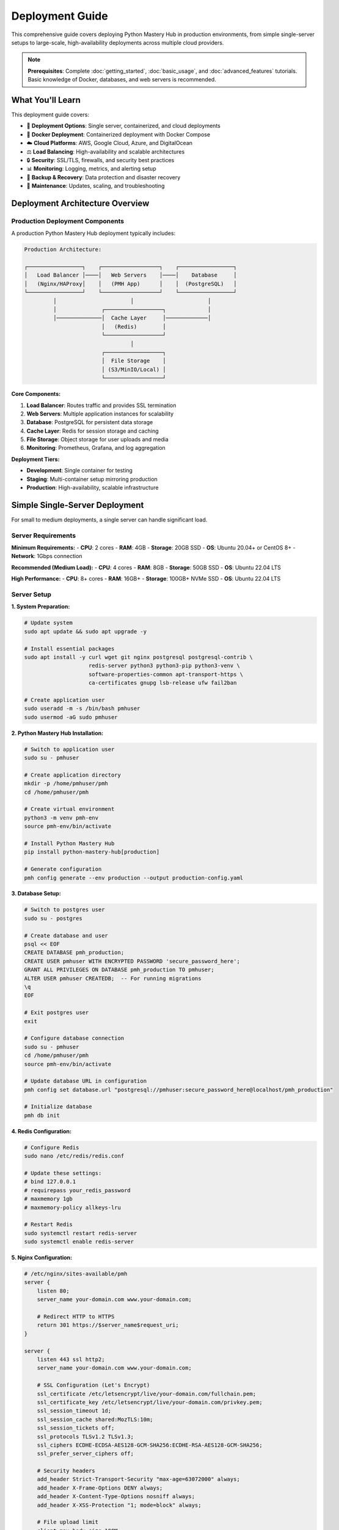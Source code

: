 .. File: docs/source/tutorials/deployment.rst

Deployment Guide
================

This comprehensive guide covers deploying Python Mastery Hub in production environments, 
from simple single-server setups to large-scale, high-availability deployments across 
multiple cloud providers.

.. note::
   **Prerequisites**: Complete :doc:`getting_started`, :doc:`basic_usage`, and 
   :doc:`advanced_features` tutorials. Basic knowledge of Docker, databases, and 
   web servers is recommended.

What You'll Learn
-----------------

This deployment guide covers:

- 🚀 **Deployment Options**: Single server, containerized, and cloud deployments
- 🐳 **Docker Deployment**: Containerized deployment with Docker Compose
- ☁️ **Cloud Platforms**: AWS, Google Cloud, Azure, and DigitalOcean
- ⚖️ **Load Balancing**: High-availability and scalable architectures
- 🔒 **Security**: SSL/TLS, firewalls, and security best practices
- 📊 **Monitoring**: Logging, metrics, and alerting setup
- 💾 **Backup & Recovery**: Data protection and disaster recovery
- 🔧 **Maintenance**: Updates, scaling, and troubleshooting

Deployment Architecture Overview
-------------------------------

Production Deployment Components
~~~~~~~~~~~~~~~~~~~~~~~~~~~~~~~

A production Python Mastery Hub deployment typically includes:

.. code-block:: text

   Production Architecture:
   
   ┌─────────────────┐    ┌──────────────────┐    ┌─────────────────┐
   │   Load Balancer │────│   Web Servers    │────│    Database     │
   │   (Nginx/HAProxy│    │   (PMH App)      │    │  (PostgreSQL)   │
   └─────────────────┘    └──────────────────┘    └─────────────────┘
            │                       │                       │
            │              ┌──────────────────┐             │
            │──────────────│  Cache Layer     │─────────────│
                           │   (Redis)        │
                           └──────────────────┘
                                    │
                           ┌──────────────────┐
                           │  File Storage    │
                           │ (S3/MinIO/Local) │
                           └──────────────────┘

**Core Components:**

1. **Load Balancer**: Routes traffic and provides SSL termination
2. **Web Servers**: Multiple application instances for scalability
3. **Database**: PostgreSQL for persistent data storage
4. **Cache Layer**: Redis for session storage and caching
5. **File Storage**: Object storage for user uploads and media
6. **Monitoring**: Prometheus, Grafana, and log aggregation

**Deployment Tiers:**

- **Development**: Single container for testing
- **Staging**: Multi-container setup mirroring production
- **Production**: High-availability, scalable infrastructure

Simple Single-Server Deployment
-------------------------------

For small to medium deployments, a single server can handle significant load.

Server Requirements
~~~~~~~~~~~~~~~~~~

**Minimum Requirements:**
- **CPU**: 2 cores
- **RAM**: 4GB
- **Storage**: 20GB SSD
- **OS**: Ubuntu 20.04+ or CentOS 8+
- **Network**: 1Gbps connection

**Recommended (Medium Load):**
- **CPU**: 4 cores
- **RAM**: 8GB
- **Storage**: 50GB SSD
- **OS**: Ubuntu 22.04 LTS

**High Performance:**
- **CPU**: 8+ cores
- **RAM**: 16GB+
- **Storage**: 100GB+ NVMe SSD
- **OS**: Ubuntu 22.04 LTS

Server Setup
~~~~~~~~~~~

**1. System Preparation:**

.. code-block:: bash

   # Update system
   sudo apt update && sudo apt upgrade -y
   
   # Install essential packages
   sudo apt install -y curl wget git nginx postgresql postgresql-contrib \
                       redis-server python3 python3-pip python3-venv \
                       software-properties-common apt-transport-https \
                       ca-certificates gnupg lsb-release ufw fail2ban
   
   # Create application user
   sudo useradd -m -s /bin/bash pmhuser
   sudo usermod -aG sudo pmhuser

**2. Python Mastery Hub Installation:**

.. code-block:: bash

   # Switch to application user
   sudo su - pmhuser
   
   # Create application directory
   mkdir -p /home/pmhuser/pmh
   cd /home/pmhuser/pmh
   
   # Create virtual environment
   python3 -m venv pmh-env
   source pmh-env/bin/activate
   
   # Install Python Mastery Hub
   pip install python-mastery-hub[production]
   
   # Generate configuration
   pmh config generate --env production --output production-config.yaml

**3. Database Setup:**

.. code-block:: bash

   # Switch to postgres user
   sudo su - postgres
   
   # Create database and user
   psql << EOF
   CREATE DATABASE pmh_production;
   CREATE USER pmhuser WITH ENCRYPTED PASSWORD 'secure_password_here';
   GRANT ALL PRIVILEGES ON DATABASE pmh_production TO pmhuser;
   ALTER USER pmhuser CREATEDB;  -- For running migrations
   \q
   EOF
   
   # Exit postgres user
   exit
   
   # Configure database connection
   sudo su - pmhuser
   cd /home/pmhuser/pmh
   source pmh-env/bin/activate
   
   # Update database URL in configuration
   pmh config set database.url "postgresql://pmhuser:secure_password_here@localhost/pmh_production"
   
   # Initialize database
   pmh db init

**4. Redis Configuration:**

.. code-block:: bash

   # Configure Redis
   sudo nano /etc/redis/redis.conf
   
   # Update these settings:
   # bind 127.0.0.1
   # requirepass your_redis_password
   # maxmemory 1gb
   # maxmemory-policy allkeys-lru
   
   # Restart Redis
   sudo systemctl restart redis-server
   sudo systemctl enable redis-server

**5. Nginx Configuration:**

.. code-block:: nginx

   # /etc/nginx/sites-available/pmh
   server {
       listen 80;
       server_name your-domain.com www.your-domain.com;
       
       # Redirect HTTP to HTTPS
       return 301 https://$server_name$request_uri;
   }
   
   server {
       listen 443 ssl http2;
       server_name your-domain.com www.your-domain.com;
       
       # SSL Configuration (Let's Encrypt)
       ssl_certificate /etc/letsencrypt/live/your-domain.com/fullchain.pem;
       ssl_certificate_key /etc/letsencrypt/live/your-domain.com/privkey.pem;
       ssl_session_timeout 1d;
       ssl_session_cache shared:MozTLS:10m;
       ssl_session_tickets off;
       ssl_protocols TLSv1.2 TLSv1.3;
       ssl_ciphers ECDHE-ECDSA-AES128-GCM-SHA256:ECDHE-RSA-AES128-GCM-SHA256;
       ssl_prefer_server_ciphers off;
       
       # Security headers
       add_header Strict-Transport-Security "max-age=63072000" always;
       add_header X-Frame-Options DENY always;
       add_header X-Content-Type-Options nosniff always;
       add_header X-XSS-Protection "1; mode=block" always;
       
       # File upload limit
       client_max_body_size 100M;
       
       # Static files
       location /static/ {
           alias /home/pmhuser/pmh/static/;
           expires 1y;
           add_header Cache-Control "public, immutable";
       }
       
       # Media files
       location /media/ {
           alias /home/pmhuser/pmh/media/;
           expires 1y;
           add_header Cache-Control "public";
       }
       
       # Main application
       location / {
           proxy_pass http://127.0.0.1:8000;
           proxy_set_header Host $host;
           proxy_set_header X-Real-IP $remote_addr;
           proxy_set_header X-Forwarded-For $proxy_add_x_forwarded_for;
           proxy_set_header X-Forwarded-Proto $scheme;
           proxy_redirect off;
           
           # Timeouts
           proxy_connect_timeout 60s;
           proxy_send_timeout 60s;
           proxy_read_timeout 60s;
       }
       
       # WebSocket support
       location /ws/ {
           proxy_pass http://127.0.0.1:8000;
           proxy_http_version 1.1;
           proxy_set_header Upgrade $http_upgrade;
           proxy_set_header Connection "upgrade";
           proxy_set_header Host $host;
           proxy_set_header X-Real-IP $remote_addr;
           proxy_set_header X-Forwarded-For $proxy_add_x_forwarded_for;
           proxy_set_header X-Forwarded-Proto $scheme;
       }
   }

**6. SSL Certificate (Let's Encrypt):**

.. code-block:: bash

   # Install Certbot
   sudo apt install certbot python3-certbot-nginx
   
   # Obtain SSL certificate
   sudo certbot --nginx -d your-domain.com -d www.your-domain.com
   
   # Enable automatic renewal
   sudo crontab -e
   # Add this line:
   # 0 12 * * * /usr/bin/certbot renew --quiet

**7. Systemd Service:**

.. code-block:: ini

   # /etc/systemd/system/pmh.service
   [Unit]
   Description=Python Mastery Hub
   After=network.target postgresql.service redis.service
   Requires=postgresql.service redis.service
   
   [Service]
   Type=notify
   User=pmhuser
   Group=pmhuser
   WorkingDirectory=/home/pmhuser/pmh
   Environment=PATH=/home/pmhuser/pmh/pmh-env/bin
   Environment=PMH_CONFIG_FILE=/home/pmhuser/pmh/production-config.yaml
   ExecStart=/home/pmhuser/pmh/pmh-env/bin/pmh web start --host 127.0.0.1 --port 8000 --workers 4
   ExecReload=/bin/kill -s HUP $MAINPID
   Restart=always
   RestartSec=10
   
   [Install]
   WantedBy=multi-user.target

**8. Start Services:**

.. code-block:: bash

   # Enable Nginx site
   sudo ln -s /etc/nginx/sites-available/pmh /etc/nginx/sites-enabled/
   sudo nginx -t
   sudo systemctl restart nginx
   sudo systemctl enable nginx
   
   # Start PMH service
   sudo systemctl daemon-reload
   sudo systemctl start pmh
   sudo systemctl enable pmh
   
   # Check service status
   sudo systemctl status pmh

Docker Deployment
-----------------

Container-based deployment provides consistency and easier management.

Docker Compose Setup
~~~~~~~~~~~~~~~~~~~

**1. Directory Structure:**

.. code-block:: text

   pmh-docker/
   ├── docker-compose.yml
   ├── docker-compose.override.yml
   ├── .env
   ├── nginx/
   │   ├── nginx.conf
   │   └── ssl/
   ├── postgres/
   │   └── init/
   └── data/
       ├── postgres/
       ├── redis/
       └── uploads/

**2. Environment Configuration:**

.. code-block:: bash

   # .env file
   COMPOSE_PROJECT_NAME=pmh
   
   # Database
   POSTGRES_DB=pmh_production
   POSTGRES_USER=pmhuser
   POSTGRES_PASSWORD=secure_db_password
   POSTGRES_PORT=5432
   
   # Redis
   REDIS_PASSWORD=secure_redis_password
   REDIS_PORT=6379
   
   # Application
   PMH_SECRET_KEY=your_secret_key_here
   PMH_ENVIRONMENT=production
   PMH_DEBUG=false
   PMH_HOST=0.0.0.0
   PMH_PORT=8000
   PMH_WORKERS=4
   
   # SSL
   SSL_CERT_PATH=./nginx/ssl/fullchain.pem
   SSL_KEY_PATH=./nginx/ssl/privkey.pem
   
   # Domain
   DOMAIN_NAME=your-domain.com

**3. Docker Compose Configuration:**

.. code-block:: yaml

   # docker-compose.yml
   version: '3.8'
   
   services:
     nginx:
       image: nginx:alpine
       container_name: pmh-nginx
       ports:
         - "80:80"
         - "443:443"
       volumes:
         - ./nginx/nginx.conf:/etc/nginx/nginx.conf:ro
         - ./nginx/ssl:/etc/nginx/ssl:ro
         - static_volume:/app/static:ro
         - media_volume:/app/media:ro
       depends_on:
         - web
       restart: unless-stopped
       networks:
         - pmh-network
   
     web:
       image: pythonmasteryhub/pmh:latest
       container_name: pmh-web
       environment:
         - PMH_DATABASE_URL=postgresql://${POSTGRES_USER}:${POSTGRES_PASSWORD}@postgres:${POSTGRES_PORT}/${POSTGRES_DB}
         - PMH_REDIS_URL=redis://redis:${REDIS_PORT}/0
         - PMH_SECRET_KEY=${PMH_SECRET_KEY}
         - PMH_ENVIRONMENT=${PMH_ENVIRONMENT}
         - PMH_DEBUG=${PMH_DEBUG}
       volumes:
         - static_volume:/app/static
         - media_volume:/app/media
         - ./data/uploads:/app/uploads
       depends_on:
         - postgres
         - redis
       restart: unless-stopped
       networks:
         - pmh-network
       healthcheck:
         test: ["CMD", "curl", "-f", "http://localhost:8000/health"]
         interval: 30s
         timeout: 10s
         retries: 3
   
     postgres:
       image: postgres:15-alpine
       container_name: pmh-postgres
       environment:
         - POSTGRES_DB=${POSTGRES_DB}
         - POSTGRES_USER=${POSTGRES_USER}
         - POSTGRES_PASSWORD=${POSTGRES_PASSWORD}
       volumes:
         - postgres_data:/var/lib/postgresql/data
         - ./postgres/init:/docker-entrypoint-initdb.d:ro
       restart: unless-stopped
       networks:
         - pmh-network
       healthcheck:
         test: ["CMD-SHELL", "pg_isready -U ${POSTGRES_USER} -d ${POSTGRES_DB}"]
         interval: 10s
         timeout: 5s
         retries: 5
   
     redis:
       image: redis:7-alpine
       container_name: pmh-redis
       command: redis-server --requirepass ${REDIS_PASSWORD} --maxmemory 1gb --maxmemory-policy allkeys-lru
       volumes:
         - redis_data:/data
       restart: unless-stopped
       networks:
         - pmh-network
       healthcheck:
         test: ["CMD", "redis-cli", "ping"]
         interval: 10s
         timeout: 5s
         retries: 3
   
     # Background task processor
     worker:
       image: pythonmasteryhub/pmh:latest
       container_name: pmh-worker
       command: pmh worker start
       environment:
         - PMH_DATABASE_URL=postgresql://${POSTGRES_USER}:${POSTGRES_PASSWORD}@postgres:${POSTGRES_PORT}/${POSTGRES_DB}
         - PMH_REDIS_URL=redis://redis:${REDIS_PORT}/0
         - PMH_SECRET_KEY=${PMH_SECRET_KEY}
         - PMH_ENVIRONMENT=${PMH_ENVIRONMENT}
       depends_on:
         - postgres
         - redis
       restart: unless-stopped
       networks:
         - pmh-network
   
   volumes:
     postgres_data:
     redis_data:
     static_volume:
     media_volume:
   
   networks:
     pmh-network:
       driver: bridge

**4. Production Override:**

.. code-block:: yaml

   # docker-compose.override.yml (for production)
   version: '3.8'
   
   services:
     web:
       deploy:
         replicas: 3
         resources:
           limits:
             memory: 1G
             cpus: '0.5'
           reservations:
             memory: 512M
             cpus: '0.25'
   
     postgres:
       deploy:
         resources:
           limits:
             memory: 2G
             cpus: '1.0'
           reservations:
             memory: 1G
             cpus: '0.5'
   
     redis:
       deploy:
         resources:
           limits:
             memory: 512M
             cpus: '0.25'

**5. Nginx Configuration for Docker:**

.. code-block:: nginx

   # nginx/nginx.conf
   events {
       worker_connections 1024;
   }
   
   http {
       upstream pmh_backend {
           server web:8000;
       }
       
       server {
           listen 80;
           server_name _;
           return 301 https://$host$request_uri;
       }
       
       server {
           listen 443 ssl http2;
           server_name _;
           
           ssl_certificate /etc/nginx/ssl/fullchain.pem;
           ssl_certificate_key /etc/nginx/ssl/privkey.pem;
           
           location /static/ {
               alias /app/static/;
               expires 1y;
           }
           
           location /media/ {
               alias /app/media/;
               expires 1y;
           }
           
           location / {
               proxy_pass http://pmh_backend;
               proxy_set_header Host $host;
               proxy_set_header X-Real-IP $remote_addr;
               proxy_set_header X-Forwarded-For $proxy_add_x_forwarded_for;
               proxy_set_header X-Forwarded-Proto $scheme;
           }
       }
   }

**6. Deployment Commands:**

.. code-block:: bash

   # Start services
   docker-compose up -d
   
   # View logs
   docker-compose logs -f web
   
   # Scale web containers
   docker-compose up -d --scale web=3
   
   # Update application
   docker-compose pull web
   docker-compose up -d web
   
   # Backup database
   docker-compose exec postgres pg_dump -U pmhuser pmh_production > backup.sql
   
   # Restore database
   docker-compose exec -T postgres psql -U pmhuser pmh_production < backup.sql

Cloud Platform Deployments
--------------------------

AWS Deployment
~~~~~~~~~~~~~

**1. Infrastructure as Code (Terraform):**

.. code-block:: hcl

   # aws-infrastructure.tf
   provider "aws" {
     region = var.aws_region
   }
   
   # VPC Configuration
   resource "aws_vpc" "pmh_vpc" {
     cidr_block           = "10.0.0.0/16"
     enable_dns_hostnames = true
     enable_dns_support   = true
     
     tags = {
       Name = "pmh-vpc"
     }
   }
   
   # Subnets
   resource "aws_subnet" "public" {
     count             = 2
     vpc_id            = aws_vpc.pmh_vpc.id
     cidr_block        = "10.0.${count.index + 1}.0/24"
     availability_zone = data.aws_availability_zones.available.names[count.index]
     
     map_public_ip_on_launch = true
     
     tags = {
       Name = "pmh-public-subnet-${count.index + 1}"
     }
   }
   
   resource "aws_subnet" "private" {
     count             = 2
     vpc_id            = aws_vpc.pmh_vpc.id
     cidr_block        = "10.0.${count.index + 10}.0/24"
     availability_zone = data.aws_availability_zones.available.names[count.index]
     
     tags = {
       Name = "pmh-private-subnet-${count.index + 1}"
     }
   }
   
   # Application Load Balancer
   resource "aws_lb" "pmh_alb" {
     name               = "pmh-alb"
     internal           = false
     load_balancer_type = "application"
     security_groups    = [aws_security_group.alb.id]
     subnets            = aws_subnet.public[*].id
     
     enable_deletion_protection = true
     
     tags = {
       Name = "pmh-alb"
     }
   }
   
   # ECS Cluster
   resource "aws_ecs_cluster" "pmh_cluster" {
     name = "pmh-cluster"
     
     capacity_providers = ["FARGATE", "FARGATE_SPOT"]
     
     default_capacity_provider_strategy {
       capacity_provider = "FARGATE"
       weight           = 1
     }
   }
   
   # RDS Database
   resource "aws_db_instance" "pmh_db" {
     identifier = "pmh-database"
     
     engine         = "postgres"
     engine_version = "15.4"
     instance_class = "db.t3.micro"
     
     allocated_storage     = 20
     max_allocated_storage = 100
     storage_type          = "gp2"
     storage_encrypted     = true
     
     db_name  = "pmh_production"
     username = "pmhuser"
     password = var.db_password
     
     vpc_security_group_ids = [aws_security_group.rds.id]
     db_subnet_group_name   = aws_db_subnet_group.pmh_db.name
     
     backup_retention_period = 7
     backup_window          = "03:00-04:00"
     maintenance_window     = "sun:04:00-sun:05:00"
     
     skip_final_snapshot = false
     final_snapshot_identifier = "pmh-db-final-snapshot"
     
     tags = {
       Name = "pmh-database"
     }
   }
   
   # ElastiCache Redis
   resource "aws_elasticache_subnet_group" "pmh_cache" {
     name       = "pmh-cache-subnet"
     subnet_ids = aws_subnet.private[*].id
   }
   
   resource "aws_elasticache_replication_group" "pmh_redis" {
     replication_group_id       = "pmh-redis"
     description                = "Redis for Python Mastery Hub"
     
     node_type                  = "cache.t3.micro"
     port                       = 6379
     parameter_group_name       = "default.redis7"
     
     num_cache_clusters         = 2
     automatic_failover_enabled = true
     multi_az_enabled          = true
     
     subnet_group_name = aws_elasticache_subnet_group.pmh_cache.name
     security_group_ids = [aws_security_group.redis.id]
     
     at_rest_encryption_enabled = true
     transit_encryption_enabled = true
     auth_token                 = var.redis_auth_token
     
     tags = {
       Name = "pmh-redis"
     }
   }

**2. ECS Task Definition:**

.. code-block:: json

   {
     "family": "pmh-app",
     "networkMode": "awsvpc",
     "requiresCompatibilities": ["FARGATE"],
     "cpu": "512",
     "memory": "1024",
     "executionRoleArn": "arn:aws:iam::account:role/ecsTaskExecutionRole",
     "taskRoleArn": "arn:aws:iam::account:role/ecsTaskRole",
     "containerDefinitions": [
       {
         "name": "pmh-web",
         "image": "pythonmasteryhub/pmh:latest",
         "portMappings": [
           {
             "containerPort": 8000,
             "protocol": "tcp"
           }
         ],
         "environment": [
           {
             "name": "PMH_ENVIRONMENT",
             "value": "production"
           }
         ],
         "secrets": [
           {
             "name": "PMH_DATABASE_URL",
             "valueFrom": "arn:aws:secretsmanager:region:account:secret:pmh/database-url"
           },
           {
             "name": "PMH_SECRET_KEY",
             "valueFrom": "arn:aws:secretsmanager:region:account:secret:pmh/secret-key"
           }
         ],
         "logConfiguration": {
           "logDriver": "awslogs",
           "options": {
             "awslogs-group": "/ecs/pmh-app",
             "awslogs-region": "us-west-2",
             "awslogs-stream-prefix": "ecs"
           }
         },
         "healthCheck": {
           "command": ["CMD-SHELL", "curl -f http://localhost:8000/health || exit 1"],
           "interval": 30,
           "timeout": 5,
           "retries": 3
         }
       }
     ]
   }

Google Cloud Platform (GCP) Deployment
~~~~~~~~~~~~~~~~~~~~~~~~~~~~~~~~~~~~~~

**1. Kubernetes Deployment:**

.. code-block:: yaml

   # gcp-k8s-deployment.yaml
   apiVersion: apps/v1
   kind: Deployment
   metadata:
     name: pmh-web
     namespace: production
   spec:
     replicas: 3
     selector:
       matchLabels:
         app: pmh-web
     template:
       metadata:
         labels:
           app: pmh-web
       spec:
         containers:
         - name: pmh-web
           image: gcr.io/your-project/pmh:latest
           ports:
           - containerPort: 8000
           env:
           - name: PMH_DATABASE_URL
             valueFrom:
               secretKeyRef:
                 name: pmh-secrets
                 key: database-url
           - name: PMH_SECRET_KEY
             valueFrom:
               secretKeyRef:
                 name: pmh-secrets
                 key: secret-key
           resources:
             requests:
               memory: "512Mi"
               cpu: "250m"
             limits:
               memory: "1Gi"
               cpu: "500m"
           livenessProbe:
             httpGet:
               path: /health
               port: 8000
             initialDelaySeconds: 30
             periodSeconds: 10
           readinessProbe:
             httpGet:
               path: /health/ready
               port: 8000
             initialDelaySeconds: 5
             periodSeconds: 5
   ---
   apiVersion: v1
   kind: Service
   metadata:
     name: pmh-web-service
     namespace: production
   spec:
     selector:
       app: pmh-web
     ports:
     - port: 80
       targetPort: 8000
     type: ClusterIP
   ---
   apiVersion: networking.gke.io/v1
   kind: ManagedCertificate
   metadata:
     name: pmh-ssl-cert
     namespace: production
   spec:
     domains:
     - your-domain.com
     - www.your-domain.com
   ---
   apiVersion: networking.k8s.io/v1
   kind: Ingress
   metadata:
     name: pmh-ingress
     namespace: production
     annotations:
       kubernetes.io/ingress.global-static-ip-name: pmh-ip
       networking.gke.io/managed-certificates: pmh-ssl-cert
       kubernetes.io/ingress.class: "gce"
   spec:
     rules:
     - host: your-domain.com
       http:
         paths:
         - path: /*
           pathType: ImplementationSpecific
           backend:
             service:
               name: pmh-web-service
               port:
                 number: 80

**2. Cloud SQL and Memorystore Setup:**

.. code-block:: bash

   # Create Cloud SQL instance
   gcloud sql instances create pmh-db \
     --database-version=POSTGRES_15 \
     --tier=db-f1-micro \
     --region=us-central1 \
     --backup-start-time=03:00 \
     --enable-bin-log \
     --storage-auto-increase
   
   # Create database
   gcloud sql databases create pmh_production --instance=pmh-db
   
   # Create user
   gcloud sql users create pmhuser --instance=pmh-db --password=secure_password
   
   # Create Redis instance
   gcloud redis instances create pmh-redis \
     --size=1 \
     --region=us-central1 \
     --redis-version=redis_6_x

Azure Deployment
~~~~~~~~~~~~~~~

**1. ARM Template:**

.. code-block:: json

   {
     "$schema": "https://schema.management.azure.com/schemas/2019-04-01/deploymentTemplate.json#",
     "contentVersion": "1.0.0.0",
     "parameters": {
       "webAppName": {
         "type": "string",
         "defaultValue": "pmh-webapp",
         "metadata": {
           "description": "Web app name."
         }
       },
       "location": {
         "type": "string",
         "defaultValue": "[resourceGroup().location]",
         "metadata": {
           "description": "Location for all resources."
         }
       }
     },
     "resources": [
       {
         "type": "Microsoft.Web/serverfarms",
         "apiVersion": "2021-02-01",
         "name": "[concat(parameters('webAppName'), '-plan')]",
         "location": "[parameters('location')]",
         "sku": {
           "name": "P1v2",
           "tier": "PremiumV2"
         },
         "kind": "linux",
         "properties": {
           "reserved": true
         }
       },
       {
         "type": "Microsoft.Web/sites",
         "apiVersion": "2021-02-01",
         "name": "[parameters('webAppName')]",
         "location": "[parameters('location')]",
         "dependsOn": [
           "[resourceId('Microsoft.Web/serverfarms', concat(parameters('webAppName'), '-plan'))]"
         ],
         "properties": {
           "serverFarmId": "[resourceId('Microsoft.Web/serverfarms', concat(parameters('webAppName'), '-plan'))]",
           "siteConfig": {
             "linuxFxVersion": "DOCKER|pythonmasteryhub/pmh:latest",
             "appSettings": [
               {
                 "name": "WEBSITES_ENABLE_APP_SERVICE_STORAGE",
                 "value": "false"
               },
               {
                 "name": "PMH_ENVIRONMENT",
                 "value": "production"
               }
             ]
           }
         }
       },
       {
         "type": "Microsoft.DBforPostgreSQL/flexibleServers",
         "apiVersion": "2021-06-01",
         "name": "[concat(parameters('webAppName'), '-db')]",
         "location": "[parameters('location')]",
         "properties": {
           "version": "13",
           "administratorLogin": "pmhuser",
           "administratorLoginPassword": "[parameters('dbPassword')]",
           "storage": {
             "storageSizeGB": 32
           },
           "backup": {
             "backupRetentionDays": 7,
             "geoRedundantBackup": "Disabled"
           }
         }
       }
     ]
   }

Security Configuration
---------------------

SSL/TLS Setup
~~~~~~~~~~~~

**1. SSL Certificate Management:**

.. code-block:: bash

   # Automated SSL with Certbot
   #!/bin/bash
   # ssl-renew.sh
   
   DOMAIN="your-domain.com"
   EMAIL="admin@your-domain.com"
   
   # Install certbot if not present
   if ! command -v certbot &> /dev/null; then
       sudo apt install -y certbot python3-certbot-nginx
   fi
   
   # Obtain certificate
   sudo certbot --nginx \
       --non-interactive \
       --agree-tos \
       --email $EMAIL \
       -d $DOMAIN \
       -d www.$DOMAIN
   
   # Setup automatic renewal
   (crontab -l 2>/dev/null; echo "0 12 * * * /usr/bin/certbot renew --quiet") | crontab -

**2. Security Headers Configuration:**

.. code-block:: nginx

   # Enhanced security headers
   add_header Strict-Transport-Security "max-age=63072000; includeSubDomains; preload" always;
   add_header X-Frame-Options "SAMEORIGIN" always;
   add_header X-Content-Type-Options "nosniff" always;
   add_header X-XSS-Protection "1; mode=block" always;
   add_header Referrer-Policy "strict-origin-when-cross-origin" always;
   add_header Content-Security-Policy "default-src 'self'; script-src 'self' 'unsafe-inline' https://cdn.jsdelivr.net; style-src 'self' 'unsafe-inline' https://fonts.googleapis.com; font-src 'self' https://fonts.gstatic.com; img-src 'self' data: https:; connect-src 'self';" always;
   add_header Permissions-Policy "camera=(), microphone=(), geolocation=(), payment=(), usb=(), magnetometer=(), accelerometer=(), gyroscope=()" always;

Firewall Configuration
~~~~~~~~~~~~~~~~~~~~~

**1. UFW (Ubuntu Firewall):**

.. code-block:: bash

   # Basic firewall setup
   sudo ufw default deny incoming
   sudo ufw default allow outgoing
   
   # Allow SSH (change port if using non-standard)
   sudo ufw allow 22/tcp
   
   # Allow HTTP and HTTPS
   sudo ufw allow 80/tcp
   sudo ufw allow 443/tcp
   
   # Allow database access only from application servers
   sudo ufw allow from 10.0.0.0/24 to any port 5432
   
   # Enable firewall
   sudo ufw --force enable
   
   # Check status
   sudo ufw status verbose

**2. Fail2Ban Configuration:**

.. code-block:: ini

   # /etc/fail2ban/jail.local
   [DEFAULT]
   bantime = 3600
   findtime = 600
   maxretry = 3
   
   [sshd]
   enabled = true
   port = ssh
   filter = sshd
   logpath = /var/log/auth.log
   maxretry = 3
   
   [nginx-http-auth]
   enabled = true
   filter = nginx-http-auth
   port = http,https
   logpath = /var/log/nginx/error.log
   
   [nginx-limit-req]
   enabled = true
   filter = nginx-limit-req
   port = http,https
   logpath = /var/log/nginx/error.log
   maxretry = 10

Database Security
~~~~~~~~~~~~~~~~

**1. PostgreSQL Security Hardening:**

.. code-block:: bash

   # /etc/postgresql/15/main/postgresql.conf
   
   # Connection settings
   listen_addresses = 'localhost'  # or specific IPs
   port = 5432
   max_connections = 100
   
   # Authentication
   password_encryption = scram-sha-256
   
   # Logging
   log_connections = on
   log_disconnections = on
   log_statement = 'all'
   log_min_duration_statement = 1000  # Log slow queries
   
   # Security
   ssl = on
   ssl_cert_file = '/etc/postgresql/15/main/server.crt'
   ssl_key_file = '/etc/postgresql/15/main/server.key'

**2. Database Access Control:**

.. code-block:: bash

   # /etc/postgresql/15/main/pg_hba.conf
   
   # Local connections
   local   all             postgres                                peer
   local   all             all                                     md5
   
   # IPv4 local connections
   host    all             all             127.0.0.1/32            scram-sha-256
   
   # Application server connections
   host    pmh_production  pmhuser         10.0.0.0/24             scram-sha-256
   
   # Deny all other connections
   host    all             all             0.0.0.0/0               reject

Monitoring and Alerting
-----------------------

Comprehensive Monitoring Setup
~~~~~~~~~~~~~~~~~~~~~~~~~~~~~

**1. Prometheus Configuration:**

.. code-block:: yaml

   # prometheus.yml
   global:
     scrape_interval: 15s
     evaluation_interval: 15s
   
   rule_files:
     - "alert_rules.yml"
   
   alerting:
     alertmanagers:
       - static_configs:
           - targets:
             - alertmanager:9093
   
   scrape_configs:
     - job_name: 'pmh-web'
       static_configs:
         - targets: ['localhost:8000']
       metrics_path: '/metrics'
       scrape_interval: 30s
   
     - job_name: 'postgres'
       static_configs:
         - targets: ['localhost:9187']
   
     - job_name: 'redis'
       static_configs:
         - targets: ['localhost:9121']
   
     - job_name: 'nginx'
       static_configs:
         - targets: ['localhost:9113']
   
     - job_name: 'node'
       static_configs:
         - targets: ['localhost:9100']

**2. Alert Rules:**

.. code-block:: yaml

   # alert_rules.yml
   groups:
   - name: pmh_alerts
     rules:
     - alert: HighErrorRate
       expr: rate(pmh_requests_total{status=~"5.."}[5m]) > 0.1
       for: 5m
       labels:
         severity: critical
       annotations:
         summary: "High error rate detected"
         description: "Error rate is {{ $value }} errors per second"
   
     - alert: DatabaseDown
       expr: up{job="postgres"} == 0
       for: 1m
       labels:
         severity: critical
       annotations:
         summary: "Database is down"
         description: "PostgreSQL database is not responding"
   
     - alert: HighMemoryUsage
       expr: (node_memory_MemTotal_bytes - node_memory_MemAvailable_bytes) / node_memory_MemTotal_bytes > 0.9
       for: 5m
       labels:
         severity: warning
       annotations:
         summary: "High memory usage"
         description: "Memory usage is above 90%"
   
     - alert: DiskSpaceLow
       expr: (node_filesystem_size_bytes - node_filesystem_free_bytes) / node_filesystem_size_bytes > 0.8
       for: 5m
       labels:
         severity: warning
       annotations:
         summary: "Low disk space"
         description: "Disk usage is above 80% on {{ $labels.device }}"

**3. Grafana Dashboard:**

.. code-block:: json

   {
     "dashboard": {
       "title": "Python Mastery Hub Monitoring",
       "panels": [
         {
           "title": "Request Rate",
           "type": "graph",
           "targets": [
             {
               "expr": "rate(pmh_requests_total[5m])",
               "legendFormat": "{{ method }} {{ endpoint }}"
             }
           ]
         },
         {
           "title": "Response Time",
           "type": "graph",
           "targets": [
             {
               "expr": "histogram_quantile(0.95, rate(pmh_request_duration_seconds_bucket[5m]))",
               "legendFormat": "95th percentile"
             }
           ]
         },
         {
           "title": "Active Users",
           "type": "singlestat",
           "targets": [
             {
               "expr": "pmh_active_users",
               "legendFormat": "Active Users"
             }
           ]
         }
       ]
     }
   }

Application Logging
~~~~~~~~~~~~~~~~~~

**1. Structured Logging Configuration:**

.. code-block:: python

   # logging_config.py
   LOGGING_CONFIG = {
       'version': 1,
       'disable_existing_loggers': False,
       'formatters': {
           'standard': {
               'format': '%(asctime)s [%(levelname)s] %(name)s: %(message)s'
           },
           'json': {
               'format': '%(asctime)s %(levelname)s %(name)s %(message)s',
               'class': 'pythonjsonlogger.jsonlogger.JsonFormatter'
           }
       },
       'handlers': {
           'console': {
               'level': 'INFO',
               'class': 'logging.StreamHandler',
               'formatter': 'standard'
           },
           'file': {
               'level': 'DEBUG',
               'class': 'logging.handlers.RotatingFileHandler',
               'filename': '/var/log/pmh/app.log',
               'maxBytes': 10485760,  # 10MB
               'backupCount': 10,
               'formatter': 'json'
           },
           'error_file': {
               'level': 'ERROR',
               'class': 'logging.handlers.RotatingFileHandler',
               'filename': '/var/log/pmh/error.log',
               'maxBytes': 10485760,
               'backupCount': 5,
               'formatter': 'json'
           }
       },
       'loggers': {
           'pmh': {
               'handlers': ['console', 'file', 'error_file'],
               'level': 'DEBUG',
               'propagate': False
           },
           'sqlalchemy.engine': {
               'handlers': ['file'],
               'level': 'INFO',
               'propagate': False
           }
       },
       'root': {
           'level': 'INFO',
           'handlers': ['console']
       }
   }

**2. Log Aggregation with ELK Stack:**

.. code-block:: yaml

   # docker-compose-elk.yml
   version: '3.8'
   services:
     elasticsearch:
       image: docker.elastic.co/elasticsearch/elasticsearch:8.8.0
       environment:
         - discovery.type=single-node
         - "ES_JAVA_OPTS=-Xms512m -Xmx512m"
       volumes:
         - elasticsearch_data:/usr/share/elasticsearch/data
       ports:
         - "9200:9200"
   
     logstash:
       image: docker.elastic.co/logstash/logstash:8.8.0
       volumes:
         - ./logstash/pipeline:/usr/share/logstash/pipeline
         - /var/log/pmh:/var/log/pmh:ro
       depends_on:
         - elasticsearch
   
     kibana:
       image: docker.elastic.co/kibana/kibana:8.8.0
       ports:
         - "5601:5601"
       environment:
         - ELASTICSEARCH_HOSTS=http://elasticsearch:9200
       depends_on:
         - elasticsearch

Backup and Disaster Recovery
----------------------------

Database Backup Strategy
~~~~~~~~~~~~~~~~~~~~~~~

**1. Automated Backup Script:**

.. code-block:: bash

   #!/bin/bash
   # backup-database.sh
   
   set -e
   
   # Configuration
   DB_NAME="pmh_production"
   DB_USER="pmhuser"
   BACKUP_DIR="/backup/database"
   RETENTION_DAYS=30
   
   # Create backup directory
   mkdir -p $BACKUP_DIR
   
   # Generate backup filename
   TIMESTAMP=$(date +%Y%m%d_%H%M%S)
   BACKUP_FILE="$BACKUP_DIR/pmh_backup_$TIMESTAMP.sql"
   
   # Create backup
   echo "Creating database backup..."
   pg_dump -h localhost -U $DB_USER -d $DB_NAME > $BACKUP_FILE
   
   # Compress backup
   gzip $BACKUP_FILE
   
   # Upload to cloud storage (AWS S3 example)
   aws s3 cp "$BACKUP_FILE.gz" "s3://pmh-backups/database/"
   
   # Clean up old local backups
   find $BACKUP_DIR -name "*.sql.gz" -mtime +$RETENTION_DAYS -delete
   
   echo "Backup completed: $BACKUP_FILE.gz"

**2. Point-in-Time Recovery Setup:**

.. code-block:: bash

   # Enable WAL archiving in postgresql.conf
   wal_level = replica
   archive_mode = on
   archive_command = 'aws s3 cp %p s3://pmh-backups/wal/%f'
   archive_timeout = 300  # 5 minutes
   
   # Configure recovery settings
   restore_command = 'aws s3 cp s3://pmh-backups/wal/%f %p'
   recovery_target_time = '2024-01-20 14:30:00'

File Backup and Sync
~~~~~~~~~~~~~~~~~~~

**1. User Upload Backup:**

.. code-block:: bash

   #!/bin/bash
   # backup-files.sh
   
   UPLOAD_DIR="/home/pmhuser/pmh/uploads"
   BACKUP_BUCKET="s3://pmh-backups/files"
   
   # Sync uploads to S3
   aws s3 sync $UPLOAD_DIR $BACKUP_BUCKET --delete
   
   # Create local backup archive
   tar -czf "/backup/files/uploads_$(date +%Y%m%d).tar.gz" -C $UPLOAD_DIR .

**2. Configuration Backup:**

.. code-block:: bash

   #!/bin/bash
   # backup-config.sh
   
   CONFIG_FILES=(
       "/home/pmhuser/pmh/production-config.yaml"
       "/etc/nginx/sites-available/pmh"
       "/etc/postgresql/15/main/postgresql.conf"
       "/etc/postgresql/15/main/pg_hba.conf"
       "/etc/systemd/system/pmh.service"
   )
   
   BACKUP_DIR="/backup/config"
   mkdir -p $BACKUP_DIR
   
   for file in "${CONFIG_FILES[@]}"; do
       if [ -f "$file" ]; then
           cp "$file" "$BACKUP_DIR/"
       fi
   done
   
   # Create archive
   tar -czf "/backup/config_$(date +%Y%m%d).tar.gz" -C $BACKUP_DIR .

Disaster Recovery Plan
~~~~~~~~~~~~~~~~~~~~~

**1. Recovery Procedures:**

.. code-block:: bash

   #!/bin/bash
   # disaster-recovery.sh
   
   echo "Starting disaster recovery process..."
   
   # 1. Restore database
   echo "Restoring database..."
   LATEST_BACKUP=$(aws s3 ls s3://pmh-backups/database/ | sort | tail -1 | awk '{print $4}')
   aws s3 cp "s3://pmh-backups/database/$LATEST_BACKUP" /tmp/
   gunzip "/tmp/$LATEST_BACKUP"
   psql -U pmhuser -d pmh_production < "/tmp/${LATEST_BACKUP%.gz}"
   
   # 2. Restore files
   echo "Restoring user files..."
   aws s3 sync s3://pmh-backups/files/ /home/pmhuser/pmh/uploads/
   
   # 3. Restore configuration
   echo "Restoring configuration..."
   aws s3 sync s3://pmh-backups/config/ /tmp/config/
   # Manual step: review and apply configurations
   
   # 4. Start services
   echo "Starting services..."
   sudo systemctl start postgresql
   sudo systemctl start redis-server
   sudo systemctl start pmh
   sudo systemctl start nginx
   
   echo "Disaster recovery completed. Please verify system functionality."

**2. Recovery Time Objectives (RTO) and Recovery Point Objectives (RPO):**

.. code-block:: text

   Disaster Recovery Targets:
   
   RTO (Recovery Time Objective):
   - Database: 1 hour
   - Application: 30 minutes
   - Full system: 2 hours
   
   RPO (Recovery Point Objective):
   - Database: 15 minutes (WAL archiving)
   - User files: 1 hour (hourly sync)
   - Configuration: 24 hours (daily backup)

Maintenance and Updates
----------------------

Update Management
~~~~~~~~~~~~~~~~

**1. Application Updates:**

.. code-block:: bash

   #!/bin/bash
   # update-pmh.sh
   
   set -e
   
   echo "Starting Python Mastery Hub update..."
   
   # Create backup before update
   ./backup-database.sh
   ./backup-files.sh
   
   # Switch to maintenance mode
   sudo systemctl stop pmh
   
   # Update application
   sudo su - pmhuser << 'EOF'
   cd /home/pmhuser/pmh
   source pmh-env/bin/activate
   pip install --upgrade python-mastery-hub
   
   # Run database migrations
   pmh db migrate
   
   # Collect static files
   pmh web collectstatic --noinput
   EOF
   
   # Start services
   sudo systemctl start pmh
   
   # Verify update
   sleep 30
   if curl -f http://localhost:8000/health; then
       echo "Update completed successfully"
   else
       echo "Update failed, rolling back..."
       # Rollback procedures here
   fi

**2. System Updates:**

.. code-block:: bash

   #!/bin/bash
   # system-maintenance.sh
   
   # Update package lists
   sudo apt update
   
   # Install security updates
   sudo apt upgrade -y
   
   # Clean up
   sudo apt autoremove -y
   sudo apt autoclean
   
   # Update SSL certificates
   sudo certbot renew --quiet
   
   # Restart services if needed
   if [ -f /var/run/reboot-required ]; then
       echo "Reboot required. Schedule maintenance window."
   fi

Performance Monitoring
~~~~~~~~~~~~~~~~~~~~~

**1. Performance Metrics Collection:**

.. code-block:: python

   # performance_monitor.py
   import psutil
   import time
   import json
   from datetime import datetime
   
   def collect_system_metrics():
       """Collect system performance metrics."""
       
       metrics = {
           'timestamp': datetime.now().isoformat(),
           'cpu': {
               'percent': psutil.cpu_percent(interval=1),
               'count': psutil.cpu_count(),
               'load_avg': psutil.getloadavg()
           },
           'memory': {
               'total': psutil.virtual_memory().total,
               'available': psutil.virtual_memory().available,
               'percent': psutil.virtual_memory().percent
           },
           'disk': {
               'total': psutil.disk_usage('/').total,
               'free': psutil.disk_usage('/').free,
               'percent': psutil.disk_usage('/').percent
           },
           'network': psutil.net_io_counters()._asdict()
       }
       
       return metrics
   
   def save_metrics(metrics):
       """Save metrics to file."""
       with open('/var/log/pmh/performance.log', 'a') as f:
           f.write(json.dumps(metrics) + '\n')
   
   if __name__ == "__main__":
       while True:
           metrics = collect_system_metrics()
           save_metrics(metrics)
           time.sleep(60)  # Collect every minute

**2. Database Performance Monitoring:**

.. code-block:: sql

   -- Create performance monitoring views
   CREATE OR REPLACE VIEW slow_queries AS
   SELECT 
       query,
       calls,
       total_time,
       mean_time,
       rows,
       100.0 * shared_blks_hit / nullif(shared_blks_hit + shared_blks_read, 0) AS hit_percent
   FROM pg_stat_statements 
   WHERE mean_time > 100  -- Queries taking more than 100ms on average
   ORDER BY mean_time DESC;
   
   -- Monitor connection usage
   CREATE OR REPLACE VIEW connection_stats AS
   SELECT 
       datname,
       state,
       COUNT(*) as connections
   FROM pg_stat_activity 
   GROUP BY datname, state;

Troubleshooting Common Issues
----------------------------

Application Issues
~~~~~~~~~~~~~~~~~

**1. High Memory Usage:**

.. code-block:: bash

   # Check memory usage
   free -h
   ps aux --sort=-%mem | head -10
   
   # Check Python Mastery Hub processes
   sudo systemctl status pmh
   journalctl -u pmh -f
   
   # Restart if necessary
   sudo systemctl restart pmh

**2. Database Connection Issues:**

.. code-block:: bash

   # Check PostgreSQL status
   sudo systemctl status postgresql
   
   # Check connections
   sudo -u postgres psql -c "SELECT * FROM pg_stat_activity;"
   
   # Check configuration
   sudo -u postgres psql -c "SHOW max_connections;"
   sudo -u postgres psql -c "SHOW shared_buffers;"

**3. SSL Certificate Issues:**

.. code-block:: bash

   # Check certificate expiration
   openssl x509 -in /etc/letsencrypt/live/your-domain.com/fullchain.pem -noout -dates
   
   # Test SSL configuration
   openssl s_client -connect your-domain.com:443 -servername your-domain.com
   
   # Renew certificates
   sudo certbot renew --dry-run
   sudo certbot renew

Network and Connectivity
~~~~~~~~~~~~~~~~~~~~~~~

**1. DNS Issues:**

.. code-block:: bash

   # Check DNS resolution
   nslookup your-domain.com
   dig your-domain.com
   
   # Check A records
   dig A your-domain.com
   dig AAAA your-domain.com

**2. Load Balancer Issues:**

.. code-block:: bash

   # Check Nginx status
   sudo systemctl status nginx
   
   # Test configuration
   sudo nginx -t
   
   # Check upstream servers
   curl -I http://localhost:8000/health

Scaling Considerations
---------------------

Horizontal Scaling
~~~~~~~~~~~~~~~~~

**1. Multi-Server Setup:**

.. code-block:: text

   Scaled Architecture:
   
   ┌─────────────────┐    ┌──────────────────┐
   │  Load Balancer  │    │   Web Server 1   │
   │   (Nginx/HAProxy│────│   (PMH App)      │
   └─────────────────┘    └──────────────────┘
            │              ┌──────────────────┐
            │──────────────│   Web Server 2   │
            │              │   (PMH App)      │
            │              └──────────────────┘
            │              ┌──────────────────┐
            │──────────────│   Web Server 3   │
                           │   (PMH App)      │
                           └──────────────────┘
                                    │
                           ┌──────────────────┐
                           │    Database      │
                           │   (PostgreSQL)   │
                           │   with Replica   │
                           └──────────────────┘

**2. Session Management for Scaling:**

.. code-block:: python

   # Redis session configuration
   SESSION_CONFIG = {
       'session_type': 'redis',
       'redis_host': 'redis-cluster',
       'redis_port': 6379,
       'redis_password': 'secure_password',
       'session_permanent': False,
       'session_use_signer': True,
       'session_key_prefix': 'pmh:session:',
       'session_redis_db': 1
   }

Database Scaling
~~~~~~~~~~~~~~~

**1. Read Replicas Setup:**

.. code-block:: bash

   # Primary server configuration
   # postgresql.conf
   wal_level = replica
   max_wal_senders = 3
   max_replication_slots = 3
   synchronous_commit = on
   
   # Create replication user
   sudo -u postgres psql
   CREATE USER replicator REPLICATION LOGIN ENCRYPTED PASSWORD 'repl_password';

**2. Connection Pooling:**

.. code-block:: bash

   # Install and configure PgBouncer
   sudo apt install pgbouncer
   
   # /etc/pgbouncer/pgbouncer.ini
   [databases]
   pmh_production = host=localhost port=5432 dbname=pmh_production
   
   [pgbouncer]
   listen_addr = 127.0.0.1
   listen_port = 6432
   auth_type = md5
   auth_file = /etc/pgbouncer/userlist.txt
   pool_mode = transaction
   max_client_conn = 1000
   default_pool_size = 25

Conclusion
----------

This comprehensive deployment guide covered:

✅ **Single-server deployment** for small to medium installations
✅ **Docker containerization** for consistent environments
✅ **Cloud platform deployment** on AWS, GCP, and Azure
✅ **Security configuration** with SSL, firewalls, and hardening
✅ **Monitoring and alerting** with Prometheus and Grafana
✅ **Backup and disaster recovery** strategies
✅ **Maintenance and updates** procedures
✅ **Scaling considerations** for growing deployments

Key Takeaways
~~~~~~~~~~~~

**Start Simple, Scale Gradually:**
- Begin with a single-server deployment
- Add complexity as your user base grows
- Monitor performance and scale proactively

**Security First:**
- Implement security measures from day one
- Regular updates and security audits
- Follow principle of least privilege

**Plan for Disasters:**
- Regular automated backups
- Test recovery procedures
- Document all processes

**Monitor Everything:**
- Application performance metrics
- System resource usage
- User experience indicators

Next Steps
~~~~~~~~~

1. **Choose your deployment method** based on your requirements
2. **Implement monitoring** from the beginning
3. **Set up automated backups** before going live
4. **Test your deployment** thoroughly in a staging environment
5. **Plan for scaling** as your user base grows

Getting Help
~~~~~~~~~~~

- **Documentation**: Refer to the :doc:`../api/index` for detailed API information
- **Community**: Join our deployment discussion channels
- **Support**: Enterprise deployment support available
- **Consulting**: Professional deployment services for complex requirements

.. admonition:: Production Ready! 🚀
   :class: tip

   You now have comprehensive knowledge for deploying Python Mastery Hub in 
   production environments. Whether you're running a small educational instance 
   or a large-scale platform, these guidelines will help ensure a secure, 
   scalable, and maintainable deployment.
   
   **Remember**: Always test deployment procedures in a staging environment 
   before applying to production!